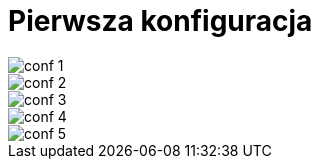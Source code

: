 = Pierwsza konfiguracja

image::conf_1.png[]
image::conf_2.png[]
image::conf_3.png[]
image::conf_4.png[]
image::conf_5.png[]
